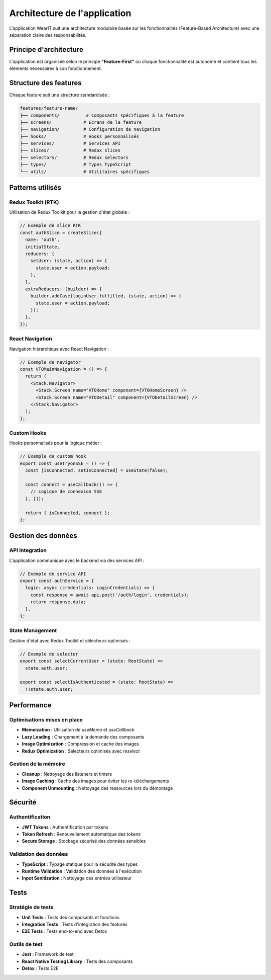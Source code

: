 Architecture de l'application
============================

L'application WearIT suit une architecture modulaire basée sur les fonctionnalités (Feature-Based Architecture) avec une séparation claire des responsabilités.

Principe d'architecture
-----------------------

L'application est organisée selon le principe **"Feature-First"** où chaque fonctionnalité est autonome et contient tous les éléments nécessaires à son fonctionnement.

Structure des features
----------------------

Chaque feature suit une structure standardisée :

.. code-block:: text

   features/feature-name/
   ├── components/          # Composants spécifiques à la feature
   ├── screens/            # Écrans de la feature
   ├── navigation/         # Configuration de navigation
   ├── hooks/              # Hooks personnalisés
   ├── services/           # Services API
   ├── slices/             # Redux slices
   ├── selectors/          # Redux selectors
   ├── types/              # Types TypeScript
   └── utils/              # Utilitaires spécifiques

Patterns utilisés
-----------------

Redux Toolkit (RTK)
~~~~~~~~~~~~~~~~~~~

Utilisation de Redux Toolkit pour la gestion d'état globale :

.. code-block:: typescript

   // Exemple de slice RTK
   const authSlice = createSlice({
     name: 'auth',
     initialState,
     reducers: {
       setUser: (state, action) => {
         state.user = action.payload;
       },
     },
     extraReducers: (builder) => {
       builder.addCase(loginUser.fulfilled, (state, action) => {
         state.user = action.payload;
       });
     },
   });

React Navigation
~~~~~~~~~~~~~~~~

Navigation hiérarchique avec React Navigation :

.. code-block:: typescript

   // Exemple de navigator
   const VTOMainNavigation = () => {
     return (
       <Stack.Navigator>
         <Stack.Screen name="VTOHome" component={VTOHomeScreen} />
         <Stack.Screen name="VTODetail" component={VTODetailScreen} />
       </Stack.Navigator>
     );
   };

Custom Hooks
~~~~~~~~~~~~

Hooks personnalisés pour la logique métier :

.. code-block:: typescript

   // Exemple de custom hook
   export const useTryonSSE = () => {
     const [isConnected, setIsConnected] = useState(false);
     
     const connect = useCallback(() => {
       // Logique de connexion SSE
     }, []);
     
     return { isConnected, connect };
   };

Gestion des données
-------------------

API Integration
~~~~~~~~~~~~~~~

L'application communique avec le backend via des services API :

.. code-block:: typescript

   // Exemple de service API
   export const authService = {
     login: async (credentials: LoginCredentials) => {
       const response = await api.post('/auth/login', credentials);
       return response.data;
     },
   };

State Management
~~~~~~~~~~~~~~~~

Gestion d'état avec Redux Toolkit et sélecteurs optimisés :

.. code-block:: typescript

   // Exemple de selector
   export const selectCurrentUser = (state: RootState) => 
     state.auth.user;
   
   export const selectIsAuthenticated = (state: RootState) => 
     !!state.auth.user;

Performance
-----------

Optimisations mises en place
~~~~~~~~~~~~~~~~~~~~~~~~~~~

* **Memoization** : Utilisation de `useMemo` et `useCallback`
* **Lazy Loading** : Chargement à la demande des composants
* **Image Optimization** : Compression et cache des images
* **Redux Optimization** : Sélecteurs optimisés avec `reselect`

Gestion de la mémoire
~~~~~~~~~~~~~~~~~~~~~

* **Cleanup** : Nettoyage des listeners et timers
* **Image Caching** : Cache des images pour éviter les re-téléchargements
* **Component Unmounting** : Nettoyage des ressources lors du démontage

Sécurité
---------

Authentification
~~~~~~~~~~~~~~~~

* **JWT Tokens** : Authentification par tokens
* **Token Refresh** : Renouvellement automatique des tokens
* **Secure Storage** : Stockage sécurisé des données sensibles

Validation des données
~~~~~~~~~~~~~~~~~~~~~~

* **TypeScript** : Typage statique pour la sécurité des types
* **Runtime Validation** : Validation des données à l'exécution
* **Input Sanitization** : Nettoyage des entrées utilisateur

Tests
------

Stratégie de tests
~~~~~~~~~~~~~~~~~~

* **Unit Tests** : Tests des composants et fonctions
* **Integration Tests** : Tests d'intégration des features
* **E2E Tests** : Tests end-to-end avec Detox

Outils de test
~~~~~~~~~~~~~~

* **Jest** : Framework de test
* **React Native Testing Library** : Tests des composants
* **Detox** : Tests E2E 